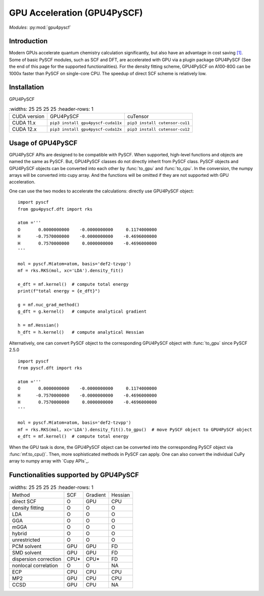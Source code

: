 .. _user_gpu:

GPU Acceleration (GPU4PySCF)
****************************

*Modules*: :py:mod:`gpu4pyscf`

.. module:: GPU4PySCF
   :synopsis: GPU4PySCF
.. sectionauthor:: Xiaojie Wu <wxj6000@gmail.com>.

Introduction
============

Modern GPUs accelerate quantum chemistry calculation significantly, but also have an advantage in cost saving `[1]`_.
Some of basic PySCF modules, such as SCF and DFT, are accelerated with GPU via a plugin package
GPU4PySCF (See the end of this page for the supported functionalities). For the density fitting scheme,
GPU4PySCF on A100-80G can be 1000x faster than PySCF on single-core CPU. The speedup of direct SCF scheme is relatively low.

.. _[1]: https://arxiv.org/abs/2404.09452

Installation
============
GPU4PySCF

.. list-table::
   :widths: 25 25 25 25
   :header-rows: 1

  * - CUDA version
    - GPU4PySCF
    - cuTensor
  * - CUDA 11.x
    - ``pip3 install gpu4pyscf-cuda11x``
    - ``pip3 install cutensor-cu11``
  * - CUDA 12.x
    - ``pip3 install gpu4pyscf-cuda12x``
    - ``pip3 install cutensor-cu12``

Usage of GPU4PySCF
==================
GPU4PySCF APIs are designed to be compatible with PySCF. When supported, high-level functions and objects are named the same as PySCF. But, GPU4PySCF classes do not directly inherit from PySCF class.
PySCF objects and GPU4PySCF objects can be converted into each other by :func:`to_gpu` and :func:`to_cpu`. In the conversion, the numpy arrays will be converted into cupy array. And the functions will be omitted if they are not supported with GPU acceleration.

One can use the two modes to accelerate the calculations: directly use GPU4PySCF object::

    import pyscf
    from gpu4pyscf.dft import rks

    atom ='''
    O       0.0000000000    -0.0000000000     0.1174000000
    H      -0.7570000000    -0.0000000000    -0.4696000000
    H       0.7570000000     0.0000000000    -0.4696000000
    '''

    mol = pyscf.M(atom=atom, basis='def2-tzvpp')
    mf = rks.RKS(mol, xc='LDA').density_fit()

    e_dft = mf.kernel()  # compute total energy
    print(f"total energy = {e_dft}")

    g = mf.nuc_grad_method()
    g_dft = g.kernel()   # compute analytical gradient

    h = mf.Hessian()
    h_dft = h.kernel()   # compute analytical Hessian

Alternatively, one can convert PySCF object to the corresponding GPU4PySCF object with :func:`to_gpu` since PySCF 2.5.0 ::

    import pyscf
    from pyscf.dft import rks

    atom ='''
    O       0.0000000000    -0.0000000000     0.1174000000
    H      -0.7570000000    -0.0000000000    -0.4696000000
    H       0.7570000000     0.0000000000    -0.4696000000
    '''

    mol = pyscf.M(atom=atom, basis='def2-tzvpp')
    mf = rks.RKS(mol, xc='LDA').density_fit().to_gpu()  # move PySCF object to GPU4PySCF object
    e_dft = mf.kernel()  # compute total energy


When the GPU task is done, the GPU4PySCF object can be converted into the corresponding PySCF object via :func:`mf.to_cpu()`.
Then, more sophisticated methods in PySCF can apply. One can also convert the individual CuPy array to numpy array with `Cupy APIs`_.

.. Cupy APIs: https://docs.cupy.dev/en/stable/user_guide/index.html

Functionalities supported by GPU4PySCF
======================================
.. list-table::
   :widths: 25 25 25 25
   :header-rows: 1

  * - Method
    - SCF
    - Gradient
    - Hessian
  * - direct SCF
    - O
    - GPU
    - CPU
  * - density fitting
    - O
    - O
    - O
  * - LDA
    - O
    - O
    - O
  * - GGA
    - O
    - O
    - O
  * - mGGA
    - O
    - O
    - O
  * - hybrid
    - O
    - O
    - O
  * - unrestricted
    - O
    - O
    - O
  * - PCM solvent
    - GPU
    - GPU
    - FD
  * - SMD solvent
    - GPU
    - GPU
    - FD
  * - dispersion correction
    - CPU*
    - CPU*
    - FD
  * - nonlocal correlation
    - O
    - O
    - NA
  * - ECP
    - CPU
    - CPU
    - CPU
  * - MP2
    - GPU
    - CPU
    - CPU
  * - CCSD
    - GPU
    - CPU
    - NA

